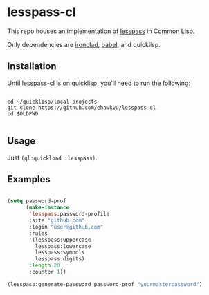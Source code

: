* lesspass-cl

This repo houses an implementation of [[https://github.com/lesspass/lesspass][lesspass]] in Common Lisp.

Only dependencies are [[https://github.com/sharplispers/ironclad][ironclad]], [[https://github.com/cl-babel/babel/][babel]], and quicklisp.

** Installation

Until lesspass-cl is on quicklisp, you'll need to run the following:

#+begin_src shell

cd ~/quicklisp/local-projects
git clone https://github.com/ehawkvu/lesspass-cl
cd $OLDPWD

#+end_src


** Usage

Just =(ql:quickload :lesspass)=.

** Examples

#+begin_src lisp

(setq password-prof
      (make-instance
       'lesspass:password-profile
       :site "github.com"
       :login "user@github.com"
       :rules
       '(lesspass:uppercase
         lesspass:lowercase
         lesspass:symbols
         lesspass:digits)
       :length 20
       :counter 1))

(lesspass:generate-password password-prof "yourmasterpassword")

#+end_src

